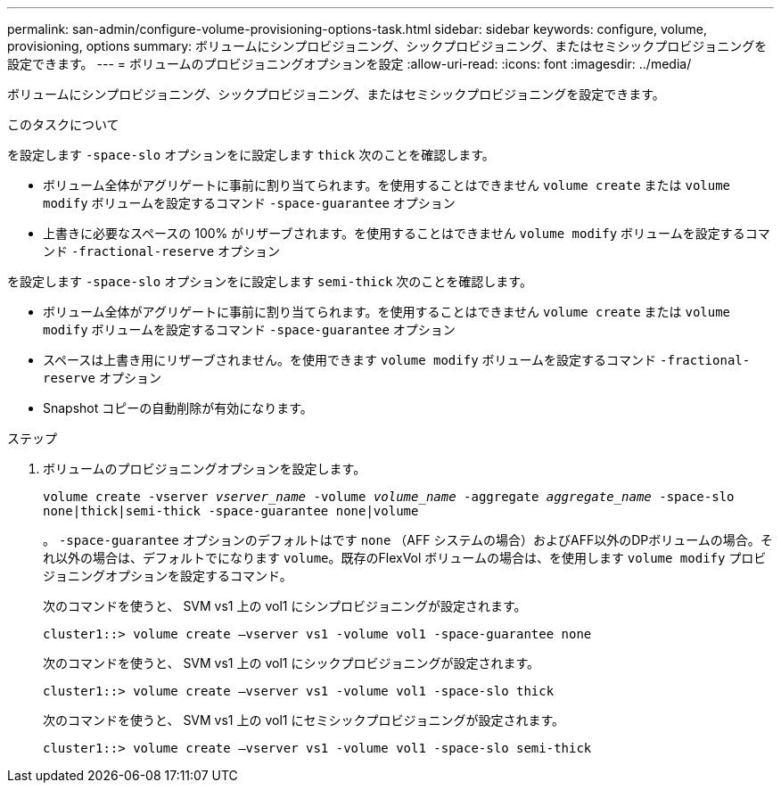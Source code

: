 ---
permalink: san-admin/configure-volume-provisioning-options-task.html 
sidebar: sidebar 
keywords: configure, volume, provisioning, options 
summary: ボリュームにシンプロビジョニング、シックプロビジョニング、またはセミシックプロビジョニングを設定できます。 
---
= ボリュームのプロビジョニングオプションを設定
:allow-uri-read: 
:icons: font
:imagesdir: ../media/


[role="lead"]
ボリュームにシンプロビジョニング、シックプロビジョニング、またはセミシックプロビジョニングを設定できます。

.このタスクについて
を設定します `-space-slo` オプションをに設定します `thick` 次のことを確認します。

* ボリューム全体がアグリゲートに事前に割り当てられます。を使用することはできません `volume create` または `volume modify` ボリュームを設定するコマンド `-space-guarantee` オプション
* 上書きに必要なスペースの 100% がリザーブされます。を使用することはできません `volume modify` ボリュームを設定するコマンド `-fractional-reserve` オプション


を設定します `-space-slo` オプションをに設定します `semi-thick` 次のことを確認します。

* ボリューム全体がアグリゲートに事前に割り当てられます。を使用することはできません `volume create` または `volume modify` ボリュームを設定するコマンド `-space-guarantee` オプション
* スペースは上書き用にリザーブされません。を使用できます `volume modify` ボリュームを設定するコマンド `-fractional-reserve` オプション
* Snapshot コピーの自動削除が有効になります。


.ステップ
. ボリュームのプロビジョニングオプションを設定します。
+
`volume create -vserver _vserver_name_ -volume _volume_name_ -aggregate _aggregate_name_ -space-slo none|thick|semi-thick -space-guarantee none|volume`

+
。 `-space-guarantee` オプションのデフォルトはです `none` （AFF システムの場合）およびAFF以外のDPボリュームの場合。それ以外の場合は、デフォルトでになります `volume`。既存のFlexVol ボリュームの場合は、を使用します `volume modify` プロビジョニングオプションを設定するコマンド。

+
次のコマンドを使うと、 SVM vs1 上の vol1 にシンプロビジョニングが設定されます。

+
[listing]
----
cluster1::> volume create –vserver vs1 -volume vol1 -space-guarantee none
----
+
次のコマンドを使うと、 SVM vs1 上の vol1 にシックプロビジョニングが設定されます。

+
[listing]
----
cluster1::> volume create –vserver vs1 -volume vol1 -space-slo thick
----
+
次のコマンドを使うと、 SVM vs1 上の vol1 にセミシックプロビジョニングが設定されます。

+
[listing]
----
cluster1::> volume create –vserver vs1 -volume vol1 -space-slo semi-thick
----

